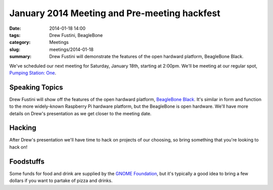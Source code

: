 January 2014 Meeting and Pre-meeting hackfest
=============================================

:date: 2014-01-18 14:00
:tags: Drew Fustini, BeagleBone
:category: Meetings
:slug: meetings/2014-01-18
:summary: Drew Fustini will demonstrate the features of the open hardward platform, BeagleBone Black.

We've scheduled our next meeting for Saturday, January 18th, starting at
2:00pm. We'll be meeting at our regular spot,
`Pumping Station: One`_.

Speaking Topics
---------------

Drew Fustini will show off the features of the open hardward platform, 
`BeagleBone Black`_. It's similar in form and function to the more
widely-known Raspberry Pi hardware platform, but the BeagleBone is open
hardware. We'll have more details on Drew's presentation as we get closer to
the meeting date.

Hacking
-------

After Drew's presentation we'll have time to hack on projects of our
choosing, so bring something that you're looking to hack on!


Foodstuffs
----------

Some funds for food and drink are supplied by the
`GNOME Foundation`_, but it's typically a good idea to bring a few dollars
if you want to partake of pizza and drinks.

.. _`Pumping Station: One`: http://chicagolug.org/psone312/
.. _`GNOME Foundation`: https://www.gnome.org/foundation/
.. _`BeagleBone Black`: http://beagleboard.org/products/beaglebone%20black
